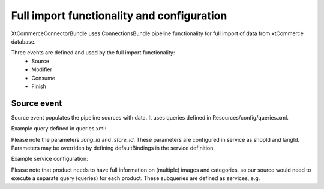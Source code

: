 Full import functionality and configuration
===========================================

XtCommerceConnectorBundle uses ConnectionsBundle pipeline functionality for full import of data from xtCommerce database.

Three events are defined and used by the full import functionality:
    - Source
    - Modifier
    - Consume
    - Finish


Source event
------------

Source event populates the pipeline sources with data. It uses queries defined in Resources/config/queries.xml.

Example query defined in queries.xml:

.. code-block:: xml
         <parameter key="query.products">
            <![CDATA[
            SELECT

            products.products_id as id,
            products_name as title,
            products_short_description as description,
            products_description as description,
            products_ean as sku,
            products_price as price,
            description.language_code as lang_id,
            products_url,
            GROUP_CONCAT(DISTINCT seo.url_text SEPARATOR '|') as seo_urls,
            products_store_id,
            GROUP_CONCAT(DISTINCT prod_cat.categories_id SEPARATOR '|') as categories,
            CONCAT(COALESCE(prod.products_image,''),'|', GROUP_CONCAT(DISTINCT images.file SEPARATOR '|')) as images

            FROM xt_products as products

            LEFT JOIN xt_products_to_categories as prod_cat ON prod.products_id = prod_cat.products_id

            LEFT JOIN xt_media_link as medialink ON products.products_id = medialink.link_id AND medialink.type = 'images'

            LEFT JOIN xt_media as images ON medialink.m_id = images.id

            LEFT JOIN xt_products_description as description ON products.products_id = description.products_id

            LEFT JOIN xt_seo_url as seo ON seo.link_id = products.products_id AND link_type=1 AND seo.language_code = description.language_code

            WHERE description.language_code = :lang_id AND products_store_id = :store_id

            Group by description.language_code, prod.products_id, products_store_id

            ]]>
        </parameter>

Please note the parameters `:lang_id` and `:store_id`. These parameters are configured in service as shopId and langId.
Parameters may be overriden by defining defaultBindings in the service definition.

Example service configuration:

.. code-block:: yml
    ongr_xt_commerce_connector.import.source.product:
           class: %ongr_xt_commerce_connector.importsource.class%
           parent: ongr_connections.import.source
           arguments:
               - @doctrine.dbal.default_connection              # Connection to the database.
               - @es.manager                                    # Elasticsearch manager.
               - [@ongr_xt_commerce_connector.image_subquery]   # Subqueries - see below.
               - %query.products%                               # Query defined in queries.xml.
               - ONGRXtCommerceConnectorBundle:ProductDocument  # Elasticsearch document defined in Document/ .
               - %default_shop_id%                              # Shop identifier.
               - %default_lang_id%                              # Language identifier.
               - { lang_id: en, my_parameter: asdfjkl }         # defaultBindings override. Your query will have only lang_id and my_parameter parameters available.
           tags:
               - { name: kernel.event_listener, event: ongr.pipeline.import.default.source, method: onSource } # Register service as listener.

Please note that product needs to have full information on (multiple) images and categories, so our source would need to execute a separate query (queries) for each product.
These subqueries are defined as services, e.g.

.. code-block:: yml
    ongr_xt_commerce_connector.image_subquery:
        class: %ongr_xt_commerce_connector.subquery.class%
        arguments:
            - @doctrine.dbal.default_connection                     # Connection to the database
            - id                                                    # Parents' field containing "parent" object id, as defined in "parent" query.
            - null                                                  # Parents' field containing the list of child ids, null if not available (or join is used)
            - images                                                # Parents' field into which the subquery result should be put.
            - ONGR\XtCommerceConnectorBundle\Document\ImageObject   # Document to return, defined in Document/ .
            - %subquery.images%                                     # The SQL sub-query itself.
            - { product_id: %importSubQuery.parent_id.value% }      # SQL sub-query parameters. In this particular case we have a constant defined in constants.xml.
